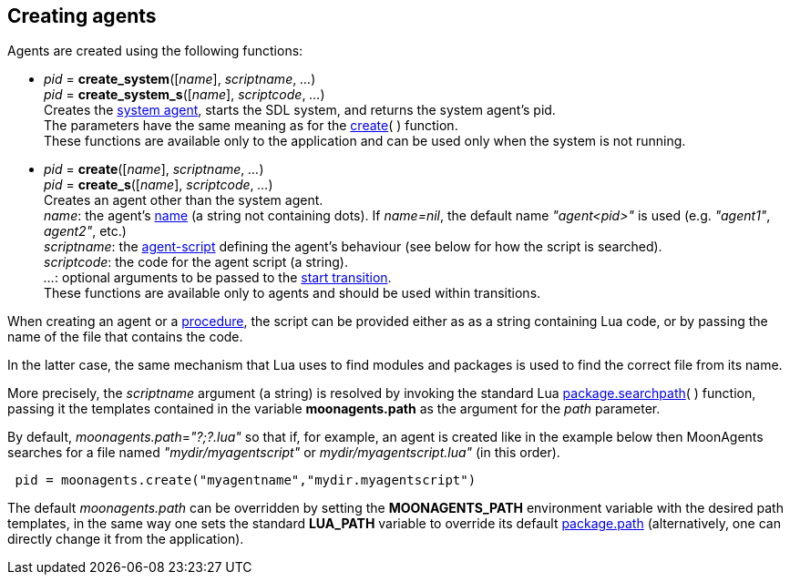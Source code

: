 
== Creating agents

Agents are created using the following functions:

[[create_system]]
* _pid_ = *create_system*([_name_], _scriptname_, _..._) +
_pid_ = *create_system_s*([_name_], _scriptcode_, _..._) +
[small]#Creates the <<system_agent, system agent>>, starts the SDL system,
and returns the system agent's pid. +
The parameters have the same meaning as for the <<create, create>>(&nbsp;) function. +
These functions are available only to the application and can be used only when the system is not running.#

[[create]]
* _pid_ = *create*([_name_], _scriptname_, _..._) +
_pid_ = *create_s*([_name_], _scriptcode_, _..._) +
[small]#Creates an agent other than the system agent. +
_name_: the agent's <<agent_name, name>> (a string not containing dots). If _name=nil_, the default
name _"agent<pid>"_ is used (e.g. _"agent1"_, _agent2"_, etc.) +
_scriptname_: the <<_agent_scripts, agent-script>> defining the agent's behaviour (see below
for how the script is searched). +
_scriptcode_: the code for the agent script (a string). +
_..._: optional arguments to be passed to the <<start_transition, start transition>>. +
These functions are available only to agents and should be used within transitions.#

When creating an agent or a <<procedure, procedure>>, the script can be provided either as
as a string containing Lua code, or by passing the name of the file that contains the code.

In the latter case, the same mechanism that Lua uses to find modules and packages is used
to find the correct file from its name.

More precisely, the _scriptname_ argument (a string) is resolved by invoking the standard Lua
http://www.lua.org/manual/5.3/manual.html#pdf-package.searchpath[package.searchpath](&nbsp;)
function, passing it the templates contained in the variable *moonagents.path* as the
argument for the _path_ parameter.

By default, _moonagents.path_=_"?;?.lua"_ so that if, for example, an agent is created like
in the example below then MoonAgents searches for a file named _"mydir/myagentscript"_ or
_mydir/myagentscript.lua"_ (in this order).

[source,lua,indent=1]
----
pid = moonagents.create("myagentname","mydir.myagentscript")
----

The default _moonagents.path_ can be overridden by setting the *MOONAGENTS_PATH* environment
variable with the desired path templates, in the same way one sets the standard *LUA_PATH*
variable to override its default http://www.lua.org/manual/5.3/manual.html#pdf-package.path[package.path]
(alternatively, one can directly change it from the application).

